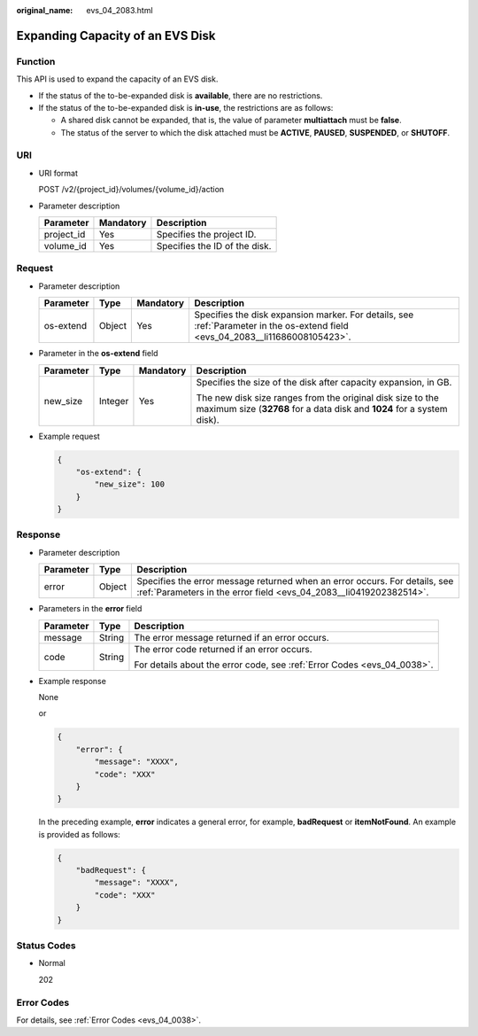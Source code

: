 :original_name: evs_04_2083.html

.. _evs_04_2083:

Expanding Capacity of an EVS Disk
=================================

Function
--------

This API is used to expand the capacity of an EVS disk.

-  If the status of the to-be-expanded disk is **available**, there are no restrictions.
-  If the status of the to-be-expanded disk is **in-use**, the restrictions are as follows:

   -  A shared disk cannot be expanded, that is, the value of parameter **multiattach** must be **false**.
   -  The status of the server to which the disk attached must be **ACTIVE**, **PAUSED**, **SUSPENDED**, or **SHUTOFF**.

URI
---

-  URI format

   POST /v2/{project_id}/volumes/{volume_id}/action

-  Parameter description

   ========== ========= =============================
   Parameter  Mandatory Description
   ========== ========= =============================
   project_id Yes       Specifies the project ID.
   volume_id  Yes       Specifies the ID of the disk.
   ========== ========= =============================

Request
-------

-  Parameter description

   +-----------+--------+-----------+--------------------------------------------------------------------------------------------------------------------------------+
   | Parameter | Type   | Mandatory | Description                                                                                                                    |
   +===========+========+===========+================================================================================================================================+
   | os-extend | Object | Yes       | Specifies the disk expansion marker. For details, see :ref:`Parameter in the os-extend field <evs_04_2083__li11686008105423>`. |
   +-----------+--------+-----------+--------------------------------------------------------------------------------------------------------------------------------+

-  .. _evs_04_2083__li11686008105423:

   Parameter in the **os-extend** field

   +-----------------+-----------------+-----------------+--------------------------------------------------------------------------------------------------------------------------------------+
   | Parameter       | Type            | Mandatory       | Description                                                                                                                          |
   +=================+=================+=================+======================================================================================================================================+
   | new_size        | Integer         | Yes             | Specifies the size of the disk after capacity expansion, in GB.                                                                      |
   |                 |                 |                 |                                                                                                                                      |
   |                 |                 |                 | The new disk size ranges from the original disk size to the maximum size (**32768** for a data disk and **1024** for a system disk). |
   +-----------------+-----------------+-----------------+--------------------------------------------------------------------------------------------------------------------------------------+

-  Example request

   .. code-block::

      {
          "os-extend": {
              "new_size": 100
          }
      }

Response
--------

-  Parameter description

   +-----------+--------+--------------------------------------------------------------------------------------------------------------------------------------------------+
   | Parameter | Type   | Description                                                                                                                                      |
   +===========+========+==================================================================================================================================================+
   | error     | Object | Specifies the error message returned when an error occurs. For details, see :ref:`Parameters in the error field <evs_04_2083__li0419202382514>`. |
   +-----------+--------+--------------------------------------------------------------------------------------------------------------------------------------------------+

-  .. _evs_04_2083__li0419202382514:

   Parameters in the **error** field

   +-----------------------+-----------------------+-------------------------------------------------------------------------+
   | Parameter             | Type                  | Description                                                             |
   +=======================+=======================+=========================================================================+
   | message               | String                | The error message returned if an error occurs.                          |
   +-----------------------+-----------------------+-------------------------------------------------------------------------+
   | code                  | String                | The error code returned if an error occurs.                             |
   |                       |                       |                                                                         |
   |                       |                       | For details about the error code, see :ref:`Error Codes <evs_04_0038>`. |
   +-----------------------+-----------------------+-------------------------------------------------------------------------+

-  Example response

   None

   or

   .. code-block::

      {
          "error": {
              "message": "XXXX",
              "code": "XXX"
          }
      }

   In the preceding example, **error** indicates a general error, for example, **badRequest** or **itemNotFound**. An example is provided as follows:

   .. code-block::

      {
          "badRequest": {
              "message": "XXXX",
              "code": "XXX"
          }
      }

Status Codes
------------

-  Normal

   202

Error Codes
-----------

For details, see :ref:`Error Codes <evs_04_0038>`.
